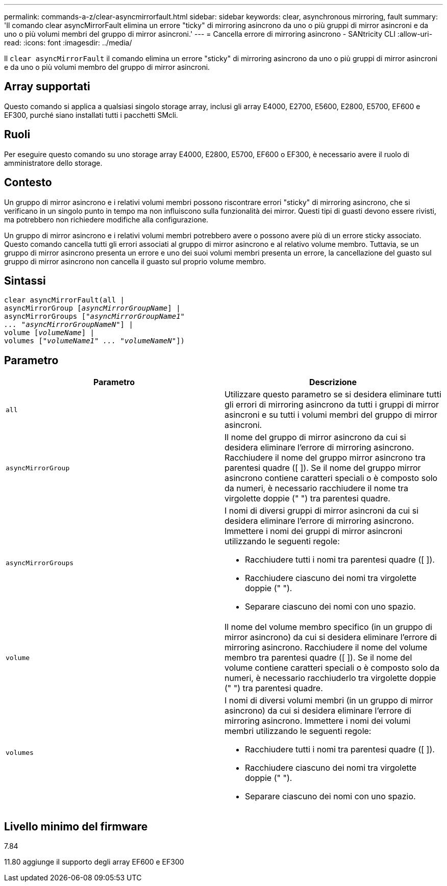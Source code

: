 ---
permalink: commands-a-z/clear-asyncmirrorfault.html 
sidebar: sidebar 
keywords: clear, asynchronous mirroring, fault 
summary: 'Il comando clear asyncMirrorFault elimina un errore "ticky" di mirroring asincrono da uno o più gruppi di mirror asincroni e da uno o più volumi membri del gruppo di mirror asincroni.' 
---
= Cancella errore di mirroring asincrono - SANtricity CLI
:allow-uri-read: 
:icons: font
:imagesdir: ../media/


[role="lead"]
Il `clear asyncMirrorFault` il comando elimina un errore "sticky" di mirroring asincrono da uno o più gruppi di mirror asincroni e da uno o più volumi membro del gruppo di mirror asincroni.



== Array supportati

Questo comando si applica a qualsiasi singolo storage array, inclusi gli array E4000, E2700, E5600, E2800, E5700, EF600 e EF300, purché siano installati tutti i pacchetti SMcli.



== Ruoli

Per eseguire questo comando su uno storage array E4000, E2800, E5700, EF600 o EF300, è necessario avere il ruolo di amministratore dello storage.



== Contesto

Un gruppo di mirror asincrono e i relativi volumi membri possono riscontrare errori "sticky" di mirroring asincrono, che si verificano in un singolo punto in tempo ma non influiscono sulla funzionalità dei mirror. Questi tipi di guasti devono essere rivisti, ma potrebbero non richiedere modifiche alla configurazione.

Un gruppo di mirror asincrono e i relativi volumi membri potrebbero avere o possono avere più di un errore sticky associato. Questo comando cancella tutti gli errori associati al gruppo di mirror asincrono e al relativo volume membro. Tuttavia, se un gruppo di mirror asincrono presenta un errore e uno dei suoi volumi membri presenta un errore, la cancellazione del guasto sul gruppo di mirror asincrono non cancella il guasto sul proprio volume membro.



== Sintassi

[source, cli, subs="+macros"]
----
clear asyncMirrorFault(all |
asyncMirrorGroup pass:quotes[[_asyncMirrorGroupName_]] |
asyncMirrorGroups pass:quotes[[_"asyncMirrorGroupName1"
... "asyncMirrorGroupNameN"_]] |
volume pass:quotes[[_volumeName_]] |
volumes pass:quotes[[_"volumeName1" ... "volumeNameN"_]])
----


== Parametro

|===
| Parametro | Descrizione 


 a| 
`all`
 a| 
Utilizzare questo parametro se si desidera eliminare tutti gli errori di mirroring asincrono da tutti i gruppi di mirror asincroni e su tutti i volumi membri del gruppo di mirror asincroni.



 a| 
`asyncMirrorGroup`
 a| 
Il nome del gruppo di mirror asincrono da cui si desidera eliminare l'errore di mirroring asincrono. Racchiudere il nome del gruppo mirror asincrono tra parentesi quadre ([ ]). Se il nome del gruppo mirror asincrono contiene caratteri speciali o è composto solo da numeri, è necessario racchiudere il nome tra virgolette doppie (" ") tra parentesi quadre.



 a| 
`asyncMirrorGroups`
 a| 
I nomi di diversi gruppi di mirror asincroni da cui si desidera eliminare l'errore di mirroring asincrono. Immettere i nomi dei gruppi di mirror asincroni utilizzando le seguenti regole:

* Racchiudere tutti i nomi tra parentesi quadre ([ ]).
* Racchiudere ciascuno dei nomi tra virgolette doppie (" ").
* Separare ciascuno dei nomi con uno spazio.




 a| 
`volume`
 a| 
Il nome del volume membro specifico (in un gruppo di mirror asincrono) da cui si desidera eliminare l'errore di mirroring asincrono. Racchiudere il nome del volume membro tra parentesi quadre ([ ]). Se il nome del volume contiene caratteri speciali o è composto solo da numeri, è necessario racchiuderlo tra virgolette doppie (" ") tra parentesi quadre.



 a| 
`volumes`
 a| 
I nomi di diversi volumi membri (in un gruppo di mirror asincrono) da cui si desidera eliminare l'errore di mirroring asincrono. Immettere i nomi dei volumi membri utilizzando le seguenti regole:

* Racchiudere tutti i nomi tra parentesi quadre ([ ]).
* Racchiudere ciascuno dei nomi tra virgolette doppie (" ").
* Separare ciascuno dei nomi con uno spazio.


|===


== Livello minimo del firmware

7.84

11.80 aggiunge il supporto degli array EF600 e EF300
